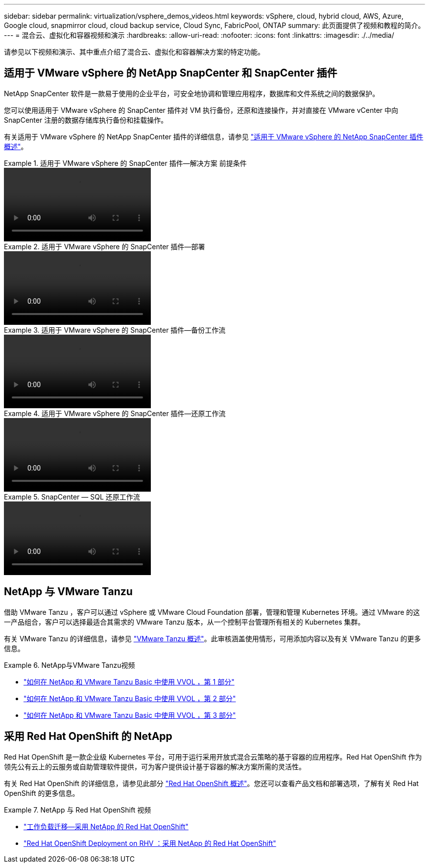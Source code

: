 ---
sidebar: sidebar 
permalink: virtualization/vsphere_demos_videos.html 
keywords: vSphere, cloud, hybrid cloud, AWS, Azure, Google cloud, snapmirror cloud, cloud backup service, Cloud Sync, FabricPool, ONTAP 
summary: 此页面提供了视频和教程的简介。 
---
= 混合云、虚拟化和容器视频和演示
:hardbreaks:
:allow-uri-read: 
:nofooter: 
:icons: font
:linkattrs: 
:imagesdir: ./../media/


请参见以下视频和演示、其中重点介绍了混合云、虚拟化和容器解决方案的特定功能。



== 适用于 VMware vSphere 的 NetApp SnapCenter 和 SnapCenter 插件

NetApp SnapCenter 软件是一款易于使用的企业平台，可安全地协调和管理应用程序，数据库和文件系统之间的数据保护。

您可以使用适用于 VMware vSphere 的 SnapCenter 插件对 VM 执行备份，还原和连接操作，并对直接在 VMware vCenter 中向 SnapCenter 注册的数据存储库执行备份和挂载操作。

有关适用于 VMware vSphere 的 NetApp SnapCenter 插件的详细信息，请参见 link:https://docs.netapp.com/ocsc-42/index.jsp?topic=%2Fcom.netapp.doc.ocsc-con%2FGUID-29BABBA7-B15F-452F-B137-2E5B269084B9.html["适用于 VMware vSphere 的 NetApp SnapCenter 插件概述"]。

.适用于 VMware vSphere 的 SnapCenter 插件—解决方案 前提条件
====
video::scv_prereq_overview.mp4[]
====
.适用于 VMware vSphere 的 SnapCenter 插件—部署
====
video::scv_deployment.mp4[]
====
.适用于 VMware vSphere 的 SnapCenter 插件—备份工作流
====
video::scv_backup_workflow.mp4[]
====
.适用于 VMware vSphere 的 SnapCenter 插件—还原工作流
====
video::scv_restore_workflow.mp4[]
====
.SnapCenter — SQL 还原工作流
====
video::scv_sql_restore.mp4[]
====


== NetApp 与 VMware Tanzu

借助 VMware Tanzu ，客户可以通过 vSphere 或 VMware Cloud Foundation 部署，管理和管理 Kubernetes 环境。通过 VMware 的这一产品组合，客户可以选择最适合其需求的 VMware Tanzu 版本，从一个控制平台管理所有相关的 Kubernetes 集群。

有关 VMware Tanzu 的详细信息，请参见 https://tanzu.vmware.com/tanzu["VMware Tanzu 概述"^]。此审核涵盖使用情形，可用添加内容以及有关 VMware Tanzu 的更多信息。

.NetApp与VMware Tanzu视频
====
* https://www.youtube.com/watch?v=ZtbXeOJKhrc["如何在 NetApp 和 VMware Tanzu Basic 中使用 VVOL ，第 1 部分"^]
* https://www.youtube.com/watch?v=FVRKjWH7AoE["如何在 NetApp 和 VMware Tanzu Basic 中使用 VVOL ，第 2 部分"^]
* https://www.youtube.com/watch?v=Y-34SUtTTtU["如何在 NetApp 和 VMware Tanzu Basic 中使用 VVOL ，第 3 部分"^]


====


== 采用 Red Hat OpenShift 的 NetApp

Red Hat OpenShift 是一款企业级 Kubernetes 平台，可用于运行采用开放式混合云策略的基于容器的应用程序。Red Hat OpenShift 作为领先公有云上的云服务或自助管理软件提供，可为客户提供设计基于容器的解决方案所需的灵活性。

有关 Red Hat OpenShift 的详细信息，请参见此部分 https://www.redhat.com/en/technologies/cloud-computing/openshift["Red Hat OpenShift 概述"^]。您还可以查看产品文档和部署选项，了解有关 Red Hat OpenShift 的更多信息。

.NetApp 与 Red Hat OpenShift 视频
====
* https://docs.netapp.com/us-en/netapp-solutions/containers/rh-os-n_videos_workload_migration_manual.html["工作负载迁移—采用 NetApp 的 Red Hat OpenShift"^]
* https://docs.netapp.com/us-en/netapp-solutions/containers/rh-os-n_videos_RHV_deployment.html["Red Hat OpenShift Deployment on RHV ：采用 NetApp 的 Red Hat OpenShift"^]


====